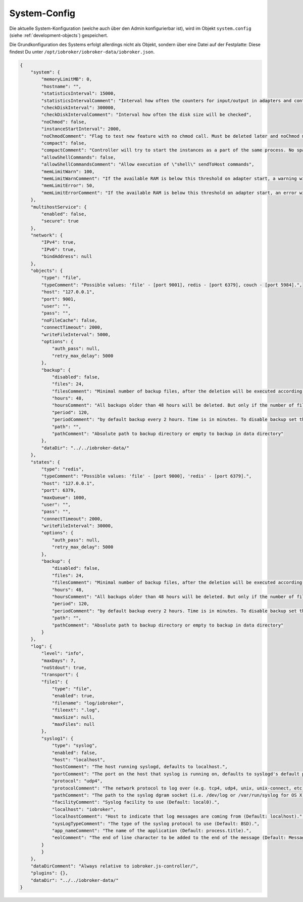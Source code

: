 .. _basics-systemconfig:

System-Config
=============

Die aktuelle System-Konfiguration (welche auch über den Admin konfigurierbar ist), wird im Objekt ``system.config`` (siehe :ref:`development-objects`) gespeichert.

Die Grundkonfiguration des Systems erfolgt allerdings nicht als Objekt, sondern über eine Datei auf der Festplatte: Diese findest Du unter ``/opt/iobroker/iobroker-data/iobroker.json``.

.. code:: json

    {
        "system": {
            "memoryLimitMB": 0,
            "hostname": "",
            "statisticsInterval": 15000,
            "statisticsIntervalComment": "Interval how often the counters for input/output in adapters and controller will be updated",
            "checkDiskInterval": 300000,
            "checkDiskIntervalComment": "Interval how often the disk size will be checked",
            "noChmod": false,
            "instanceStartInterval": 2000,
            "noChmodComment": "Flag to test new feature with no chmod call. Must be deleted later and noChmod must be mainline (2018.06.04)",
            "compact": false,
            "compactComment": "Controller will try to start the instances as a part of the same process. No spawn will be done. Only by adapters that support it and have flag compact flag in io-package.json",
            "allowShellCommands": false,
            "allowShellCommandsComment": "Allow execution of \"shell\" sendToHost commands",
            "memLimitWarn": 100,
            "memLimitWarnComment": "If the available RAM is below this threshold on adapter start, a warning will be logged.",
            "memLimitError": 50,
            "memLimitErrorComment": "If the available RAM is below this threshold on adapter start, an error will be logged."
        },
        "multihostService": {
            "enabled": false,
            "secure": true
        },
        "network": {
            "IPv4": true,
            "IPv6": true,
            "bindAddress": null
        },
        "objects": {
            "type": "file",
            "typeComment": "Possible values: 'file' - [port 9001], redis - [port 6379], couch - [port 5984].",
            "host": "127.0.0.1",
            "port": 9001,
            "user": "",
            "pass": "",
            "noFileCache": false,
            "connectTimeout": 2000,
            "writeFileInterval": 5000,
            "options": {
                "auth_pass": null,
                "retry_max_delay": 5000
            },
            "backup": {
                "disabled": false,
                "files": 24,
                "filesComment": "Minimal number of backup files, after the deletion will be executed according to backupTime settings",
                "hours": 48,
                "hoursComment": "All backups older than 48 hours will be deleted. But only if the number of files is greater than of backupNumber",
                "period": 120,
                "periodComment": "by default backup every 2 hours. Time is in minutes. To disable backup set the value to 0",
                "path": "",
                "pathComment": "Absolute path to backup directory or empty to backup in data directory"
            },
            "dataDir": "../../iobroker-data/"
        },
        "states": {
            "type": "redis",
            "typeComment": "Possible values: 'file' - [port 9000], 'redis' - [port 6379].",
            "host": "127.0.0.1",
            "port": 6379,
            "maxQueue": 1000,
            "user": "",
            "pass": "",
            "connectTimeout": 2000,
            "writeFileInterval": 30000,
            "options": {
                "auth_pass": null,
                "retry_max_delay": 5000
            },
            "backup": {
                "disabled": false,
                "files": 24,
                "filesComment": "Minimal number of backup files, after the deletion will be executed according to backupTime settings",
                "hours": 48,
                "hoursComment": "All backups older than 48 hours will be deleted. But only if the number of files is greater than of backupNumber",
                "period": 120,
                "periodComment": "by default backup every 2 hours. Time is in minutes. To disable backup set the value to 0",
                "path": "",
                "pathComment": "Absolute path to backup directory or empty to backup in data directory"
            }
        },
        "log": {
            "level": "info",
            "maxDays": 7,
            "noStdout": true,
            "transport": {
            "file1": {
                "type": "file",
                "enabled": true,
                "filename": "log/iobroker",
                "fileext": ".log",
                "maxSize": null,
                "maxFiles": null
            },
            "syslog1": {
                "type": "syslog",
                "enabled": false,
                "host": "localhost",
                "hostComment": "The host running syslogd, defaults to localhost.",
                "portComment": "The port on the host that syslog is running on, defaults to syslogd's default port(514/UDP).",
                "protocol": "udp4",
                "protocolComment": "The network protocol to log over (e.g. tcp4, udp4, unix, unix-connect, etc).",
                "pathComment": "The path to the syslog dgram socket (i.e. /dev/log or /var/run/syslog for OS X).",
                "facilityComment": "Syslog facility to use (Default: local0).",
                "localhost": "iobroker",
                "localhostComment": "Host to indicate that log messages are coming from (Default: localhost).",
                "sysLogTypeComment": "The type of the syslog protocol to use (Default: BSD).",
                "app_nameComment": "The name of the application (Default: process.title).",
                "eolComment": "The end of line character to be added to the end of the message (Default: Message without modifications)."
            }
            }
        },
        "dataDirComment": "Always relative to iobroker.js-controller/",
        "plugins": {},
        "dataDir": "../../iobroker-data/"
    }